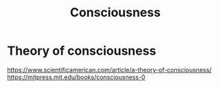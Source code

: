 :PROPERTIES:
:ID:       a696c908-1142-4485-81d4-6900d3c02141
:END:
#+title: Consciousness

* Theory of consciousness
https://www.scientificamerican.com/article/a-theory-of-consciousness/
https://mitpress.mit.edu/books/consciousness-0
